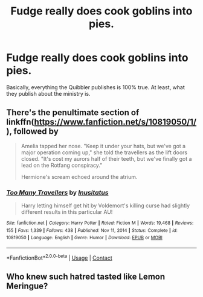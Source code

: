 #+TITLE: Fudge really does cook goblins into pies.

* Fudge really does cook goblins into pies.
:PROPERTIES:
:Author: Vinroke
:Score: 16
:DateUnix: 1621281118.0
:DateShort: 2021-May-18
:FlairText: Prompt
:END:
Basically, everything the Quibbler publishes is 100% true. At least, what they publish about the ministry is.


** There's the penultimate section of linkffn([[https://www.fanfiction.net/s/10819050/1/]]), followed by

#+begin_quote
  Amelia tapped her nose. "Keep it under your hats, but we've got a major operation coming up," she told the travellers as the lift doors closed. "It's cost my aurors half of their teeth, but we've finally got a lead on the Rotfang conspiracy."

  Hermione's scream echoed around the atrium.
#+end_quote
:PROPERTIES:
:Author: davidwelch158
:Score: 13
:DateUnix: 1621287574.0
:DateShort: 2021-May-18
:END:

*** [[https://www.fanfiction.net/s/10819050/1/][*/Too Many Travellers/*]] by [[https://www.fanfiction.net/u/1673903/Inusitatus][/Inusitatus/]]

#+begin_quote
  Harry letting himself get hit by Voldemort's killing curse had slightly different results in this particular AU!
#+end_quote

^{/Site/:} ^{fanfiction.net} ^{*|*} ^{/Category/:} ^{Harry} ^{Potter} ^{*|*} ^{/Rated/:} ^{Fiction} ^{M} ^{*|*} ^{/Words/:} ^{19,468} ^{*|*} ^{/Reviews/:} ^{155} ^{*|*} ^{/Favs/:} ^{1,339} ^{*|*} ^{/Follows/:} ^{438} ^{*|*} ^{/Published/:} ^{Nov} ^{11,} ^{2014} ^{*|*} ^{/Status/:} ^{Complete} ^{*|*} ^{/id/:} ^{10819050} ^{*|*} ^{/Language/:} ^{English} ^{*|*} ^{/Genre/:} ^{Humor} ^{*|*} ^{/Download/:} ^{[[http://www.ff2ebook.com/old/ffn-bot/index.php?id=10819050&source=ff&filetype=epub][EPUB]]} ^{or} ^{[[http://www.ff2ebook.com/old/ffn-bot/index.php?id=10819050&source=ff&filetype=mobi][MOBI]]}

--------------

*FanfictionBot*^{2.0.0-beta} | [[https://github.com/FanfictionBot/reddit-ffn-bot/wiki/Usage][Usage]] | [[https://www.reddit.com/message/compose?to=tusing][Contact]]
:PROPERTIES:
:Author: FanfictionBot
:Score: 3
:DateUnix: 1621287595.0
:DateShort: 2021-May-18
:END:


** Who knew such hatred tasted like Lemon Meringue?
:PROPERTIES:
:Author: QwopterMain
:Score: 1
:DateUnix: 1621376203.0
:DateShort: 2021-May-19
:END:
